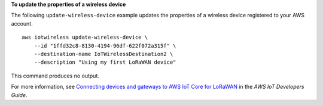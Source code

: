 **To update the properties of a wireless device**

The following ``update-wireless-device`` example updates the properties of a wireless device registered to your AWS account. ::

    aws iotwireless update-wireless-device \
        --id "1ffd32c8-8130-4194-96df-622f072a315f" \
        --destination-name IoTWirelessDestination2 \
        --description "Using my first LoRaWAN device"

This command produces no output.

For more information, see `Connecting devices and gateways to AWS IoT Core for LoRaWAN <https://docs.aws.amazon.com/iot/latest/developerguide/connect-iot-lorawan.html>`__ in the *AWS IoT Developers Guide*.